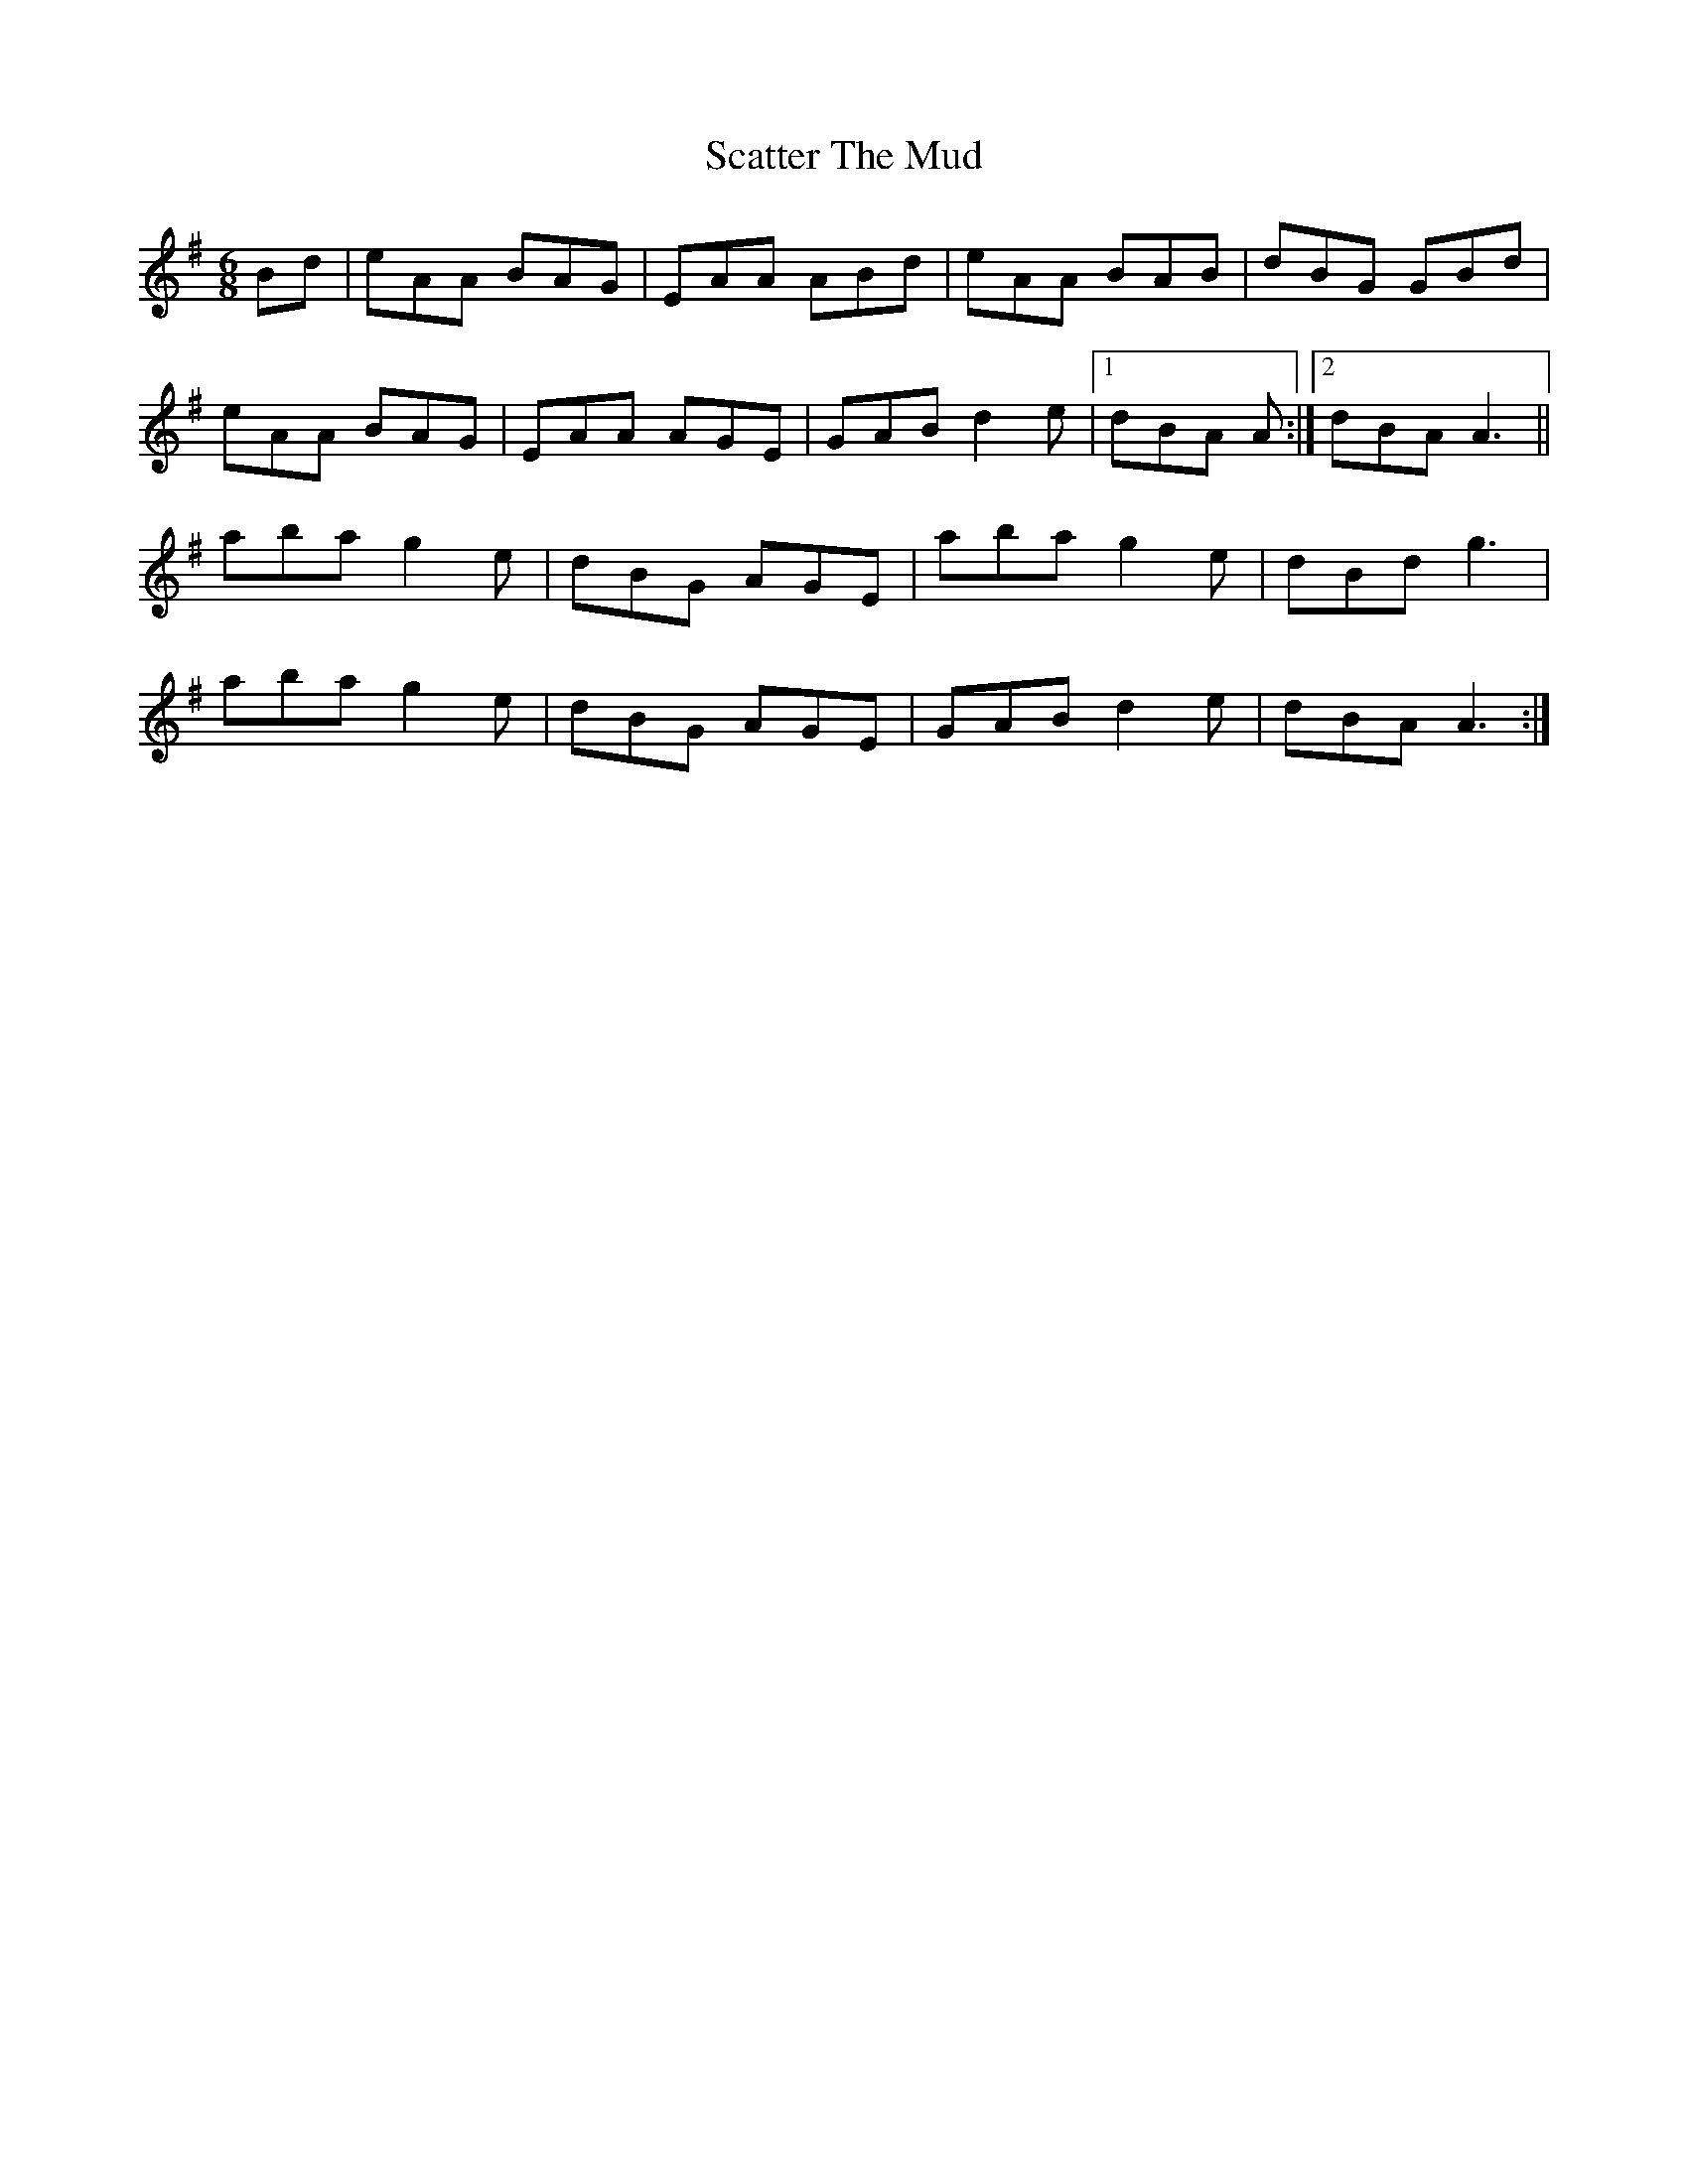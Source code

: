 X: 36074
T: Scatter The Mud
R: jig
M: 6/8
K: Adorian
Bd|eAA BAG|EAA ABd|eAA BAB|dBG GBd|
eAA BAG|EAA AGE|GAB d2e|1 dBA A:|2 dBA A3||
aba g2e|dBG AGE|aba g2e|dBd g3|
aba g2e|dBG AGE|GAB d2e|dBA A3:|

